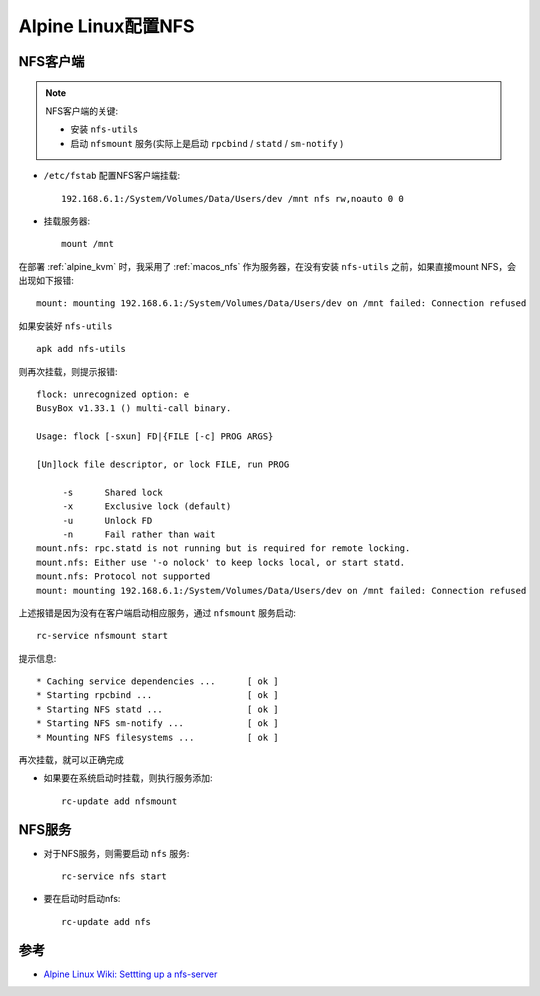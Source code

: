 .. _alpine_nfs:

=========================
Alpine Linux配置NFS
=========================

NFS客户端
============

.. note::

   NFS客户端的关键:

   - 安装 ``nfs-utils``
   - 启动 ``nfsmount`` 服务(实际上是启动 ``rpcbind`` / ``statd`` / ``sm-notify`` )

- ``/etc/fstab`` 配置NFS客户端挂载::

   192.168.6.1:/System/Volumes/Data/Users/dev /mnt nfs rw,noauto 0 0

- 挂载服务器::

   mount /mnt

在部署 :ref:`alpine_kvm` 时，我采用了 :ref:`macos_nfs` 作为服务器，在没有安装 ``nfs-utils`` 之前，如果直接mount NFS，会出现如下报错::

   mount: mounting 192.168.6.1:/System/Volumes/Data/Users/dev on /mnt failed: Connection refused

如果安装好 ``nfs-utils`` ::

   apk add nfs-utils

则再次挂载，则提示报错::

   flock: unrecognized option: e
   BusyBox v1.33.1 () multi-call binary.
   
   Usage: flock [-sxun] FD|{FILE [-c] PROG ARGS}
   
   [Un]lock file descriptor, or lock FILE, run PROG
   
   	-s	Shared lock
   	-x	Exclusive lock (default)
   	-u	Unlock FD
   	-n	Fail rather than wait
   mount.nfs: rpc.statd is not running but is required for remote locking.
   mount.nfs: Either use '-o nolock' to keep locks local, or start statd.
   mount.nfs: Protocol not supported
   mount: mounting 192.168.6.1:/System/Volumes/Data/Users/dev on /mnt failed: Connection refused

上述报错是因为没有在客户端启动相应服务，通过 ``nfsmount`` 服务启动::

   rc-service nfsmount start

提示信息::

    * Caching service dependencies ...      [ ok ]
    * Starting rpcbind ...                  [ ok ]
    * Starting NFS statd ...                [ ok ]
    * Starting NFS sm-notify ...            [ ok ]
    * Mounting NFS filesystems ...          [ ok ]

再次挂载，就可以正确完成

- 如果要在系统启动时挂载，则执行服务添加::

   rc-update add nfsmount

NFS服务
=========

- 对于NFS服务，则需要启动 ``nfs`` 服务::

   rc-service nfs start

- 要在启动时启动nfs::

   rc-update add nfs

参考
======

- `Alpine Linux Wiki: Settting up a nfs-server <https://wiki.alpinelinux.org/wiki/Setting_up_a_nfs-server>`_
